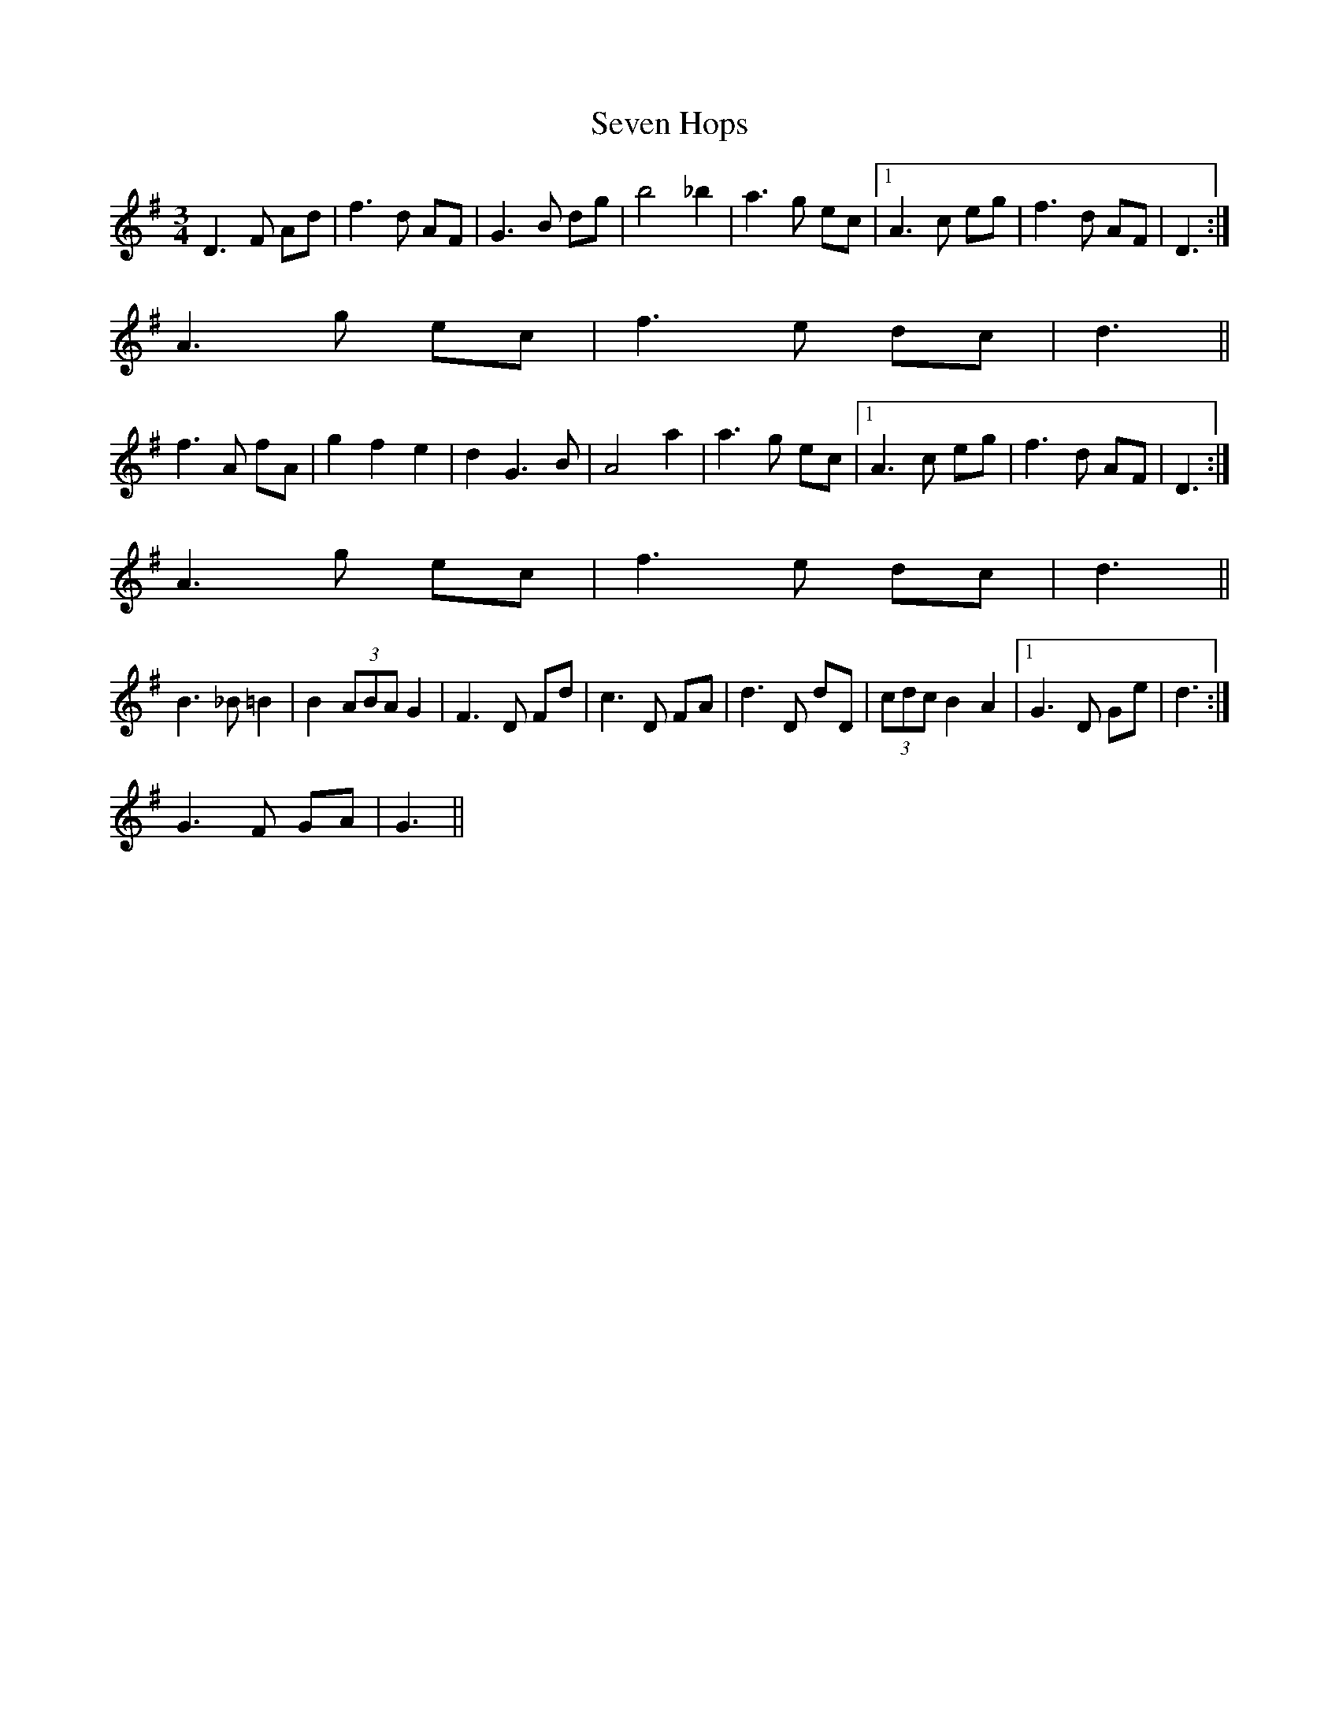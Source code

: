 X: 5
T: Seven Hops
Z: ceolachan
S: https://thesession.org/tunes/3628#setting16625
R: waltz
M: 3/4
L: 1/8
K: Gmaj
D3 F Ad | f3 d AF | G3 B dg | b4 _b2 | a3 g ec |1 A3 c eg | f3 d AF | D3 :|2 A3 g ec | f3 e dc | d3 ||f3 A fA | g2 f2 e2 | d2 G3 B | A4 a2 | a3 g ec |1 A3 c eg | f3 d AF | D3 :|2 A3 g ec | f3 e dc | d3 ||B3 _B =B2 | B2 (3ABA G2 | F3 D Fd | c3 D FA | d3 D dD | (3cdc B2 A2 |1 G3 D Ge | d3 :|2 G3 F GA | G3 ||
